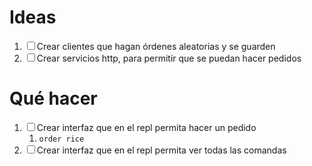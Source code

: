 * Ideas
1. [ ] Crear clientes que hagan órdenes aleatorias y se guarden
2. [ ] Crear servicios http, para permitir que se puedan hacer pedidos
* Qué hacer
1. [ ] Crear interfaz que en el repl permita hacer un pedido
   1. ~order rice~
2. [ ] Crear interfaz que en el repl permita ver todas las comandas
